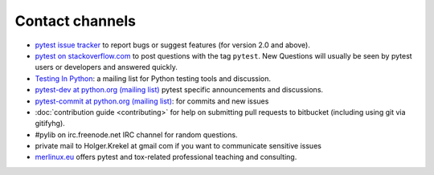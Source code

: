 
.. _`contact channels`:
.. _`contact`:

Contact channels
===================================

- `pytest issue tracker`_ to report bugs or suggest features (for version
  2.0 and above).

- `pytest on stackoverflow.com <http://stackoverflow.com/search?q=pytest>`_ 
  to post questions with the tag ``pytest``.  New Questions will usually 
  be seen by pytest users or developers and answered quickly. 

- `Testing In Python`_: a mailing list for Python testing tools and discussion.

- `pytest-dev at python.org (mailing list)`_ pytest specific announcements and discussions.

- `pytest-commit at python.org (mailing list)`_: for commits and new issues

- :doc:`contribution guide <contributing>` for help on submitting pull
  requests to bitbucket (including using git via gitifyhg).

- #pylib on irc.freenode.net IRC channel for random questions.

- private mail to Holger.Krekel at gmail com if you want to communicate sensitive issues


- `merlinux.eu`_ offers pytest and tox-related professional teaching and
  consulting.

.. _`pytest issue tracker`: https://github.com/pytest-dev/pytest/issues
.. _`old issue tracker`: http://bitbucket.org/hpk42/py-trunk/issues/

.. _`merlinux.eu`: http://merlinux.eu

.. _`get an account`:

.. _tetamap: http://tetamap.wordpress.com

.. _`@pylibcommit`: http://twitter.com/pylibcommit


.. _`Testing in Python`: http://lists.idyll.org/listinfo/testing-in-python
.. _FOAF: http://en.wikipedia.org/wiki/FOAF
.. _`py-dev`:
.. _`development mailing list`:
.. _`pytest-dev at python.org (mailing list)`: http://mail.python.org/mailman/listinfo/pytest-dev
.. _`py-svn`:
.. _`pytest-commit at python.org (mailing list)`: http://mail.python.org/mailman/listinfo/pytest-commit

